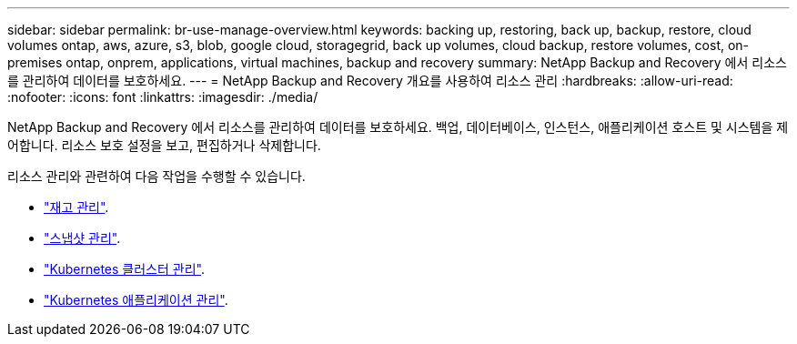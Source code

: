 ---
sidebar: sidebar 
permalink: br-use-manage-overview.html 
keywords: backing up, restoring, back up, backup, restore, cloud volumes ontap, aws, azure, s3, blob, google cloud, storagegrid, back up volumes, cloud backup, restore volumes, cost, on-premises ontap, onprem, applications, virtual machines, backup and recovery 
summary: NetApp Backup and Recovery 에서 리소스를 관리하여 데이터를 보호하세요. 
---
= NetApp Backup and Recovery 개요를 사용하여 리소스 관리
:hardbreaks:
:allow-uri-read: 
:nofooter: 
:icons: font
:linkattrs: 
:imagesdir: ./media/


[role="lead"]
NetApp Backup and Recovery 에서 리소스를 관리하여 데이터를 보호하세요.  백업, 데이터베이스, 인스턴스, 애플리케이션 호스트 및 시스템을 제어합니다.  리소스 보호 설정을 보고, 편집하거나 삭제합니다.

리소스 관리와 관련하여 다음 작업을 수행할 수 있습니다.

* link:br-use-manage-inventory.html["재고 관리"].
* link:br-use-manage-snapshots.html["스냅샷 관리"].
* link:br-use-manage-kubernetes-clusters.html["Kubernetes 클러스터 관리"].
* link:br-use-manage-kubernetes-applications.html["Kubernetes 애플리케이션 관리"].

